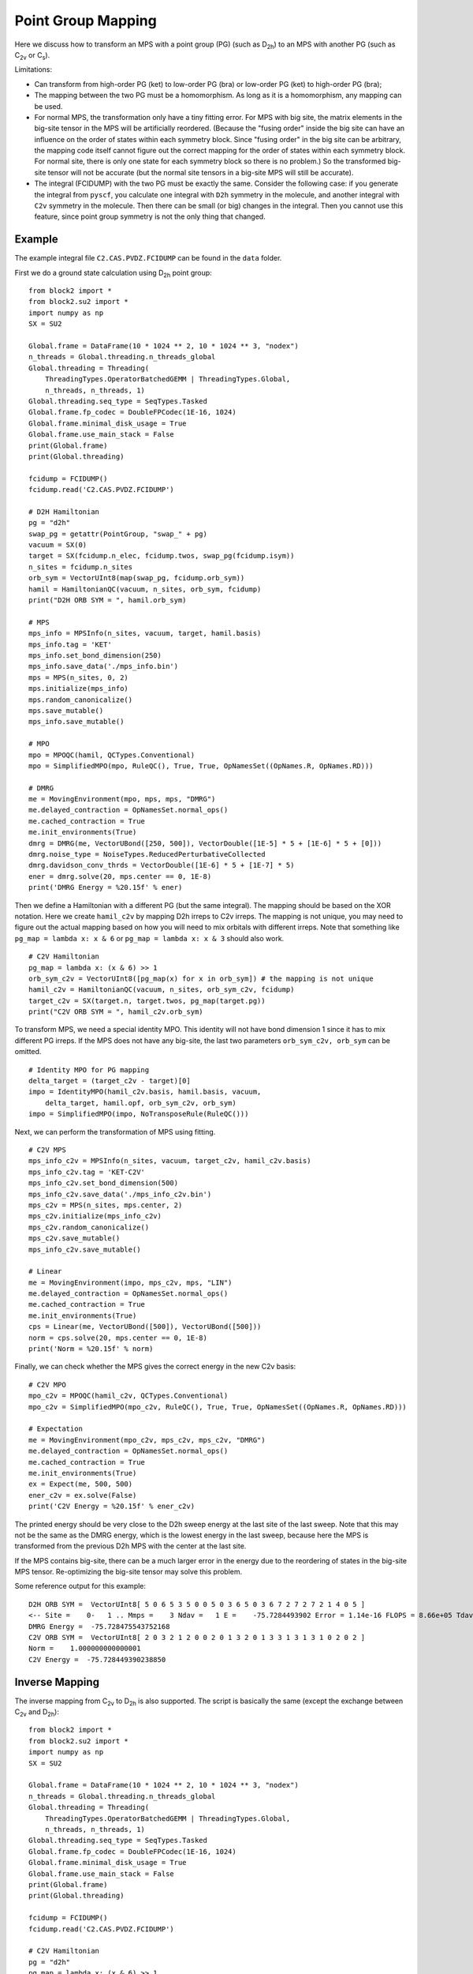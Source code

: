 
.. _dev_pg_mapping:

Point Group Mapping
===================

Here we discuss how to transform an MPS with a point group (PG) (such as D\ :sub:`2h`) to
an MPS with another PG (such as C\ :sub:`2v` or C\ :sub:`s`).

Limitations:

* Can transform from high-order PG (ket) to low-order PG (bra) or low-order PG (ket) to high-order PG (bra);
* The mapping between the two PG must be a homomorphism. As long as it is a homomorphism, any mapping can be used.
* For normal MPS, the transformation only have a tiny fitting error.
  For MPS with big site, the matrix elements in the big-site tensor in the MPS will be artificially reordered.
  (Because the "fusing order" inside the big site can have an influence on the order of states within each symmetry block.
  Since "fusing order" in the big site can be arbitrary, the mapping code itself cannot figure out the correct mapping for
  the order of states within each symmetry block. For normal site, there is only one state for each symmetry block so
  there is no problem.)
  So the transformed big-site tensor will not be accurate (but the normal site tensors in a big-site MPS will still be accurate).
* The integral (FCIDUMP) with the two PG must be exactly the same.
  Consider the following case: if you generate the integral from ``pyscf``, you calculate one integral with ``D2h``
  symmetry in the molecule, and another integral with ``C2v`` symmetry in the molecule.
  Then there can be small (or big) changes in the integral. Then you cannot use this feature,
  since point group symmetry is not the only thing that changed.

Example
-------

The example integral file ``C2.CAS.PVDZ.FCIDUMP`` can be found in the ``data`` folder.

.. highlight:: python3

First we do a ground state calculation using D\ :sub:`2h` point group: ::

    from block2 import *
    from block2.su2 import *
    import numpy as np
    SX = SU2

    Global.frame = DataFrame(10 * 1024 ** 2, 10 * 1024 ** 3, "nodex")
    n_threads = Global.threading.n_threads_global
    Global.threading = Threading(
        ThreadingTypes.OperatorBatchedGEMM | ThreadingTypes.Global,
        n_threads, n_threads, 1)
    Global.threading.seq_type = SeqTypes.Tasked
    Global.frame.fp_codec = DoubleFPCodec(1E-16, 1024)
    Global.frame.minimal_disk_usage = True
    Global.frame.use_main_stack = False
    print(Global.frame)
    print(Global.threading)

    fcidump = FCIDUMP()
    fcidump.read('C2.CAS.PVDZ.FCIDUMP')

    # D2H Hamiltonian
    pg = "d2h"
    swap_pg = getattr(PointGroup, "swap_" + pg)
    vacuum = SX(0)
    target = SX(fcidump.n_elec, fcidump.twos, swap_pg(fcidump.isym))
    n_sites = fcidump.n_sites
    orb_sym = VectorUInt8(map(swap_pg, fcidump.orb_sym))
    hamil = HamiltonianQC(vacuum, n_sites, orb_sym, fcidump)
    print("D2H ORB SYM = ", hamil.orb_sym)

    # MPS
    mps_info = MPSInfo(n_sites, vacuum, target, hamil.basis)
    mps_info.tag = 'KET'
    mps_info.set_bond_dimension(250)
    mps_info.save_data('./mps_info.bin')
    mps = MPS(n_sites, 0, 2)
    mps.initialize(mps_info)
    mps.random_canonicalize()
    mps.save_mutable()
    mps_info.save_mutable()

    # MPO
    mpo = MPOQC(hamil, QCTypes.Conventional)
    mpo = SimplifiedMPO(mpo, RuleQC(), True, True, OpNamesSet((OpNames.R, OpNames.RD)))

    # DMRG
    me = MovingEnvironment(mpo, mps, mps, "DMRG")
    me.delayed_contraction = OpNamesSet.normal_ops()
    me.cached_contraction = True
    me.init_environments(True)
    dmrg = DMRG(me, VectorUBond([250, 500]), VectorDouble([1E-5] * 5 + [1E-6] * 5 + [0]))
    dmrg.noise_type = NoiseTypes.ReducedPerturbativeCollected
    dmrg.davidson_conv_thrds = VectorDouble([1E-6] * 5 + [1E-7] * 5)
    ener = dmrg.solve(20, mps.center == 0, 1E-8)
    print('DMRG Energy = %20.15f' % ener)

Then we define a Hamiltonian with a different PG (but the same integral). The mapping should be based on the XOR notation.
Here we create ``hamil_c2v`` by mapping D2h irreps to C2v irreps.
The mapping is not unique, you may need to figure out the actual mapping based on
how you will need to mix orbitals with different irreps.
Note that something like ``pg_map = lambda x: x & 6`` or ``pg_map = lambda x: x & 3`` should also work. ::

    # C2V Hamiltonian
    pg_map = lambda x: (x & 6) >> 1
    orb_sym_c2v = VectorUInt8([pg_map(x) for x in orb_sym]) # the mapping is not unique
    hamil_c2v = HamiltonianQC(vacuum, n_sites, orb_sym_c2v, fcidump)
    target_c2v = SX(target.n, target.twos, pg_map(target.pg))
    print("C2V ORB SYM = ", hamil_c2v.orb_sym)

To transform MPS, we need a special identity MPO. This identity will not have bond dimension 1
since it has to mix different PG irreps. If the MPS does not have any big-site,
the last two parameters ``orb_sym_c2v, orb_sym`` can be omitted. ::

    # Identity MPO for PG mapping
    delta_target = (target_c2v - target)[0]
    impo = IdentityMPO(hamil_c2v.basis, hamil.basis, vacuum,
        delta_target, hamil.opf, orb_sym_c2v, orb_sym)
    impo = SimplifiedMPO(impo, NoTransposeRule(RuleQC()))

Next, we can perform the transformation of MPS using fitting. ::

    # C2V MPS
    mps_info_c2v = MPSInfo(n_sites, vacuum, target_c2v, hamil_c2v.basis)
    mps_info_c2v.tag = 'KET-C2V'
    mps_info_c2v.set_bond_dimension(500)
    mps_info_c2v.save_data('./mps_info_c2v.bin')
    mps_c2v = MPS(n_sites, mps.center, 2)
    mps_c2v.initialize(mps_info_c2v)
    mps_c2v.random_canonicalize()
    mps_c2v.save_mutable()
    mps_info_c2v.save_mutable()

    # Linear
    me = MovingEnvironment(impo, mps_c2v, mps, "LIN")
    me.delayed_contraction = OpNamesSet.normal_ops()
    me.cached_contraction = True
    me.init_environments(True)
    cps = Linear(me, VectorUBond([500]), VectorUBond([500]))
    norm = cps.solve(20, mps.center == 0, 1E-8)
    print('Norm = %20.15f' % norm)

Finally, we can check whether the MPS gives the correct energy in the new C2v basis: ::

    # C2V MPO
    mpo_c2v = MPOQC(hamil_c2v, QCTypes.Conventional)
    mpo_c2v = SimplifiedMPO(mpo_c2v, RuleQC(), True, True, OpNamesSet((OpNames.R, OpNames.RD)))

    # Expectation
    me = MovingEnvironment(mpo_c2v, mps_c2v, mps_c2v, "DMRG")
    me.delayed_contraction = OpNamesSet.normal_ops()
    me.cached_contraction = True
    me.init_environments(True)
    ex = Expect(me, 500, 500)
    ener_c2v = ex.solve(False)
    print('C2V Energy = %20.15f' % ener_c2v)

The printed energy should be very close to the D2h sweep energy at the last site of the last sweep.
Note that this may not be the same as the DMRG energy, which is the lowest energy in the last sweep,
because here the MPS is transformed from the previous D2h MPS with the center at the last site.

If the MPS contains big-site, there can be a much larger error in the energy due to the reordering
of states in the big-site MPS tensor. Re-optimizing the big-site tensor may solve this problem.

.. highlight:: text

Some reference output for this example: ::

    D2H ORB SYM =  VectorUInt8[ 5 0 6 5 3 5 0 0 5 0 3 6 5 0 3 6 7 2 7 2 7 2 1 4 0 5 ]
    <-- Site =    0-   1 .. Mmps =    3 Ndav =   1 E =    -75.7284493902 Error = 1.14e-16 FLOPS = 8.66e+05 Tdav = 0.00 T = 0.01
    DMRG Energy =  -75.728475543752168
    C2V ORB SYM =  VectorUInt8[ 2 0 3 2 1 2 0 0 2 0 1 3 2 0 1 3 3 1 3 1 3 1 0 2 0 2 ]
    Norm =    1.000000000000001
    C2V Energy =  -75.728449390238850

Inverse Mapping
---------------

.. highlight:: python3

The inverse mapping from C\ :sub:`2v` to D\ :sub:`2h` is also supported.
The script is basically the same (except the exchange between C\ :sub:`2v` and D\ :sub:`2h`): ::

    from block2 import *
    from block2.su2 import *
    import numpy as np
    SX = SU2

    Global.frame = DataFrame(10 * 1024 ** 2, 10 * 1024 ** 3, "nodex")
    n_threads = Global.threading.n_threads_global
    Global.threading = Threading(
        ThreadingTypes.OperatorBatchedGEMM | ThreadingTypes.Global,
        n_threads, n_threads, 1)
    Global.threading.seq_type = SeqTypes.Tasked
    Global.frame.fp_codec = DoubleFPCodec(1E-16, 1024)
    Global.frame.minimal_disk_usage = True
    Global.frame.use_main_stack = False
    print(Global.frame)
    print(Global.threading)

    fcidump = FCIDUMP()
    fcidump.read('C2.CAS.PVDZ.FCIDUMP')

    # C2V Hamiltonian
    pg = "d2h"
    pg_map = lambda x: (x & 6) >> 1
    swap_pg = getattr(PointGroup, "swap_" + pg)
    vacuum = SX(0)
    target_d2h = SX(fcidump.n_elec, fcidump.twos, swap_pg(fcidump.isym))
    target_c2v = SX(target_d2h.n, target_d2h.twos, pg_map(target_d2h.pg))
    n_sites = fcidump.n_sites
    orb_sym_d2h = VectorUInt8(map(swap_pg, fcidump.orb_sym))
    orb_sym_c2v = VectorUInt8([pg_map(x) for x in orb_sym_d2h]) # the mapping is not unique
    hamil = HamiltonianQC(vacuum, n_sites, orb_sym_c2v, fcidump)
    print("C2V ORB SYM = ", hamil.orb_sym)

    # C2V MPS
    mps_info = MPSInfo(n_sites, vacuum, target_c2v, hamil.basis)
    mps_info.tag = 'KET'
    mps_info.set_bond_dimension(250)
    mps_info.save_data('./mps_info.bin')
    mps = MPS(n_sites, 0, 2)
    mps.initialize(mps_info)
    mps.random_canonicalize()
    mps.save_mutable()
    mps_info.save_mutable()

    # C2V MPO
    mpo = MPOQC(hamil, QCTypes.Conventional)
    mpo = SimplifiedMPO(mpo, RuleQC(), True, True, OpNamesSet((OpNames.R, OpNames.RD)))

    # C2V DMRG
    me = MovingEnvironment(mpo, mps, mps, "DMRG")
    me.delayed_contraction = OpNamesSet.normal_ops()
    me.cached_contraction = True
    me.init_environments(True)
    dmrg = DMRG(me, VectorUBond([250, 500]), VectorDouble([1E-5] * 5 + [1E-6] * 5 + [0]))
    dmrg.noise_type = NoiseTypes.ReducedPerturbativeCollected
    dmrg.davidson_conv_thrds = VectorDouble([1E-6] * 5 + [1E-7] * 5)
    ener = dmrg.solve(20, mps.center == 0, 1E-8)
    print('DMRG Energy = %20.15f' % ener)

    # D2H Hamiltonian
    hamil_d2h = HamiltonianQC(vacuum, n_sites, orb_sym_d2h, fcidump)
    print("D2H ORB SYM = ", hamil_d2h.orb_sym)

    # Identity MPO for PG mapping
    delta_target = (target_d2h - target_c2v)[0]
    impo = IdentityMPO(hamil_d2h.basis, hamil.basis, vacuum,
        delta_target, hamil.opf, orb_sym_d2h, orb_sym_c2v)
    impo = SimplifiedMPO(impo, NoTransposeRule(RuleQC()))

    # D2H MPS
    mps_info_d2h = MPSInfo(n_sites, vacuum, target_d2h, hamil_d2h.basis)
    mps_info_d2h.tag = 'KET-D2H'
    mps_info_d2h.set_bond_dimension(500)
    mps_info_d2h.save_data('./mps_info_d2h.bin')
    mps_d2h = MPS(n_sites, mps.center, 2)
    mps_d2h.initialize(mps_info_d2h)
    mps_d2h.random_canonicalize()
    mps_d2h.save_mutable()
    mps_info_d2h.save_mutable()

    # Linear
    me = MovingEnvironment(impo, mps_d2h, mps, "LIN")
    me.delayed_contraction = OpNamesSet.normal_ops()
    me.cached_contraction = True
    me.init_environments(True)
    cps = Linear(me, VectorUBond([500]), VectorUBond([500]))
    norm = cps.solve(20, mps.center == 0, 1E-8)
    print('Norm = %20.15f' % norm)

    # D2H MPO
    mpo_d2h = MPOQC(hamil_d2h, QCTypes.Conventional)
    mpo_d2h = SimplifiedMPO(mpo_d2h, RuleQC(), True, True, OpNamesSet((OpNames.R, OpNames.RD)))

    # D2H Expectation
    me = MovingEnvironment(mpo_d2h, mps_d2h, mps_d2h, "DMRG")
    me.delayed_contraction = OpNamesSet.normal_ops()
    me.cached_contraction = True
    me.init_environments(True)
    ex = Expect(me, 500, 500)
    ener_d2h = ex.solve(False) / norm ** 2
    print('D2H Energy = %20.15f' % ener_d2h)

.. highlight:: text

Some reference output for this example: ::

    C2V ORB SYM =  VectorUInt8[ 2 0 3 2 1 2 0 0 2 0 1 3 2 0 1 3 3 1 3 1 3 1 0 2 0 2 ]
    --> Site =   24-  25 .. Mmps =    3 Ndav =   1 E =    -75.7284490538 Error = 1.62e-19 FLOPS = 3.87e+05 Tdav = 0.00 T = 0.01
    DMRG Energy =  -75.728475021520978
    D2H ORB SYM =  VectorUInt8[ 5 0 6 5 3 5 0 0 5 0 3 6 5 0 3 6 7 2 7 2 7 2 1 4 0 5 ]
    Norm =    0.999999999998821
    D2H Energy =  -75.728449053829152

Initial Guess for Compression
-----------------------------

For large systems, the initial guess for ``Linear`` (``mps_c2v`` or ``mps_d2h`` in the above examples)
may be too bad, and very small overlap (``F`` value) with ``mps`` can be observed.
The MPS bond dimension will be kept as 1 or a very small number (it should be at least one, since
by default the random FCI initial guess is used, where at least one state is kept for each quantum number
in the initial guess).

To solve this problem, one can add ``cps.cutoff = 0`` before the line ``norm = cps.solve(...)``.
Alternatively, one can add ``cps.trunc_type = TruncationTypes.KeepOne * n`` before the line ``norm = cps.solve(...)``,
where ``n`` is a small positive integer.

Generating initial guess using occupation numbers may also alleviate this problem, but using the
above settings, better initial guess with occupation numbers is not mandatory.
